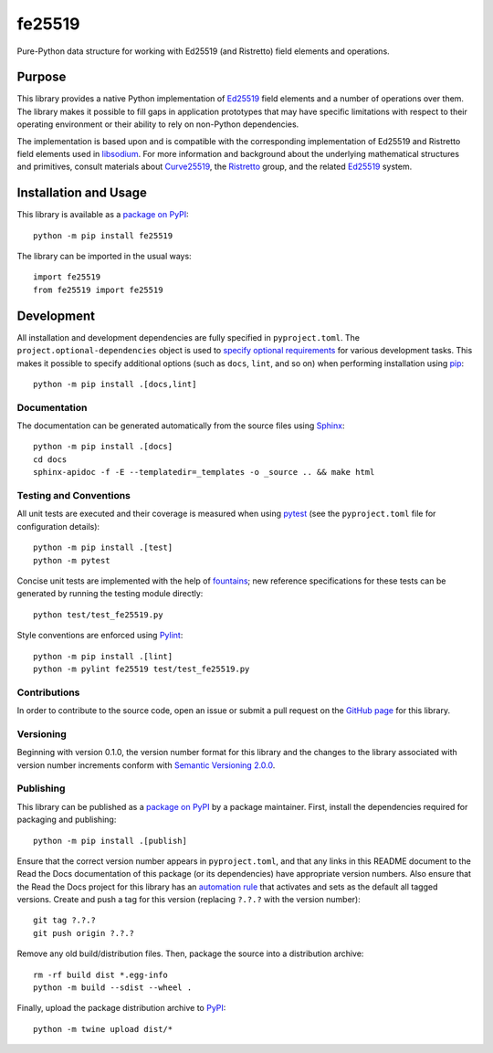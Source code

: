 =======
fe25519
=======

Pure-Python data structure for working with Ed25519 (and Ristretto) field elements and operations.

|pypi| |readthedocs| |actions| |coveralls|

.. |pypi| image:: https://badge.fury.io/py/fe25519.svg
   :target: https://badge.fury.io/py/fe25519
   :alt: PyPI version and link.

.. |readthedocs| image:: https://readthedocs.org/projects/fe25519/badge/?version=latest
   :target: https://fe25519.readthedocs.io/en/latest/?badge=latest
   :alt: Read the Docs documentation status.

.. |actions| image:: https://github.com/nthparty/fe25519/workflows/lint-test-cover-docs/badge.svg
   :target: https://github.com/nthparty/fe25519/actions/workflows/lint-test-cover-docs.yml
   :alt: GitHub Actions status.

.. |coveralls| image:: https://coveralls.io/repos/github/nthparty/fe25519/badge.svg?branch=main
   :target: https://coveralls.io/github/nthparty/fe25519?branch=main
   :alt: Coveralls test coverage summary.

Purpose
-------
This library provides a native Python implementation of `Ed25519 <https://ed25519.cr.yp.to>`__ field elements and a number of operations over them. The library makes it possible to fill gaps in application prototypes that may have specific limitations with respect to their operating environment or their ability to rely on non-Python dependencies.

The implementation is based upon and is compatible with the corresponding implementation of Ed25519 and Ristretto field elements used in `libsodium <https://github.com/jedisct1/libsodium>`__. For more information and background about the underlying mathematical structures and primitives, consult materials about `Curve25519 <https://cr.yp.to/ecdh.html>`__, the `Ristretto <https://ristretto.group>`__ group, and the related `Ed25519 <https://ed25519.cr.yp.to>`__ system.

Installation and Usage
----------------------
This library is available as a `package on PyPI <https://pypi.org/project/fe25519>`__::

    python -m pip install fe25519

The library can be imported in the usual ways::

    import fe25519
    from fe25519 import fe25519

Development
-----------
All installation and development dependencies are fully specified in ``pyproject.toml``. The ``project.optional-dependencies`` object is used to `specify optional requirements <https://peps.python.org/pep-0621>`__ for various development tasks. This makes it possible to specify additional options (such as ``docs``, ``lint``, and so on) when performing installation using `pip <https://pypi.org/project/pip>`__::

    python -m pip install .[docs,lint]

Documentation
^^^^^^^^^^^^^
The documentation can be generated automatically from the source files using `Sphinx <https://www.sphinx-doc.org>`__::

    python -m pip install .[docs]
    cd docs
    sphinx-apidoc -f -E --templatedir=_templates -o _source .. && make html

Testing and Conventions
^^^^^^^^^^^^^^^^^^^^^^^
All unit tests are executed and their coverage is measured when using `pytest <https://docs.pytest.org>`__ (see the ``pyproject.toml`` file for configuration details)::

    python -m pip install .[test]
    python -m pytest

Concise unit tests are implemented with the help of `fountains <https://pypi.org/project/fountains>`__; new reference specifications for these tests can be generated by running the testing module directly::

    python test/test_fe25519.py

Style conventions are enforced using `Pylint <https://pylint.pycqa.org>`__::

    python -m pip install .[lint]
    python -m pylint fe25519 test/test_fe25519.py

Contributions
^^^^^^^^^^^^^
In order to contribute to the source code, open an issue or submit a pull request on the `GitHub page <https://github.com/nthparty/fe25519>`__ for this library.

Versioning
^^^^^^^^^^
Beginning with version 0.1.0, the version number format for this library and the changes to the library associated with version number increments conform with `Semantic Versioning 2.0.0 <https://semver.org/#semantic-versioning-200>`__.

Publishing
^^^^^^^^^^
This library can be published as a `package on PyPI <https://pypi.org/project/fe25519>`__ by a package maintainer. First, install the dependencies required for packaging and publishing::

    python -m pip install .[publish]

Ensure that the correct version number appears in ``pyproject.toml``, and that any links in this README document to the Read the Docs documentation of this package (or its dependencies) have appropriate version numbers. Also ensure that the Read the Docs project for this library has an `automation rule <https://docs.readthedocs.io/en/stable/automation-rules.html>`__ that activates and sets as the default all tagged versions. Create and push a tag for this version (replacing ``?.?.?`` with the version number)::

    git tag ?.?.?
    git push origin ?.?.?

Remove any old build/distribution files. Then, package the source into a distribution archive::

    rm -rf build dist *.egg-info
    python -m build --sdist --wheel .

Finally, upload the package distribution archive to `PyPI <https://pypi.org>`__::

    python -m twine upload dist/*
